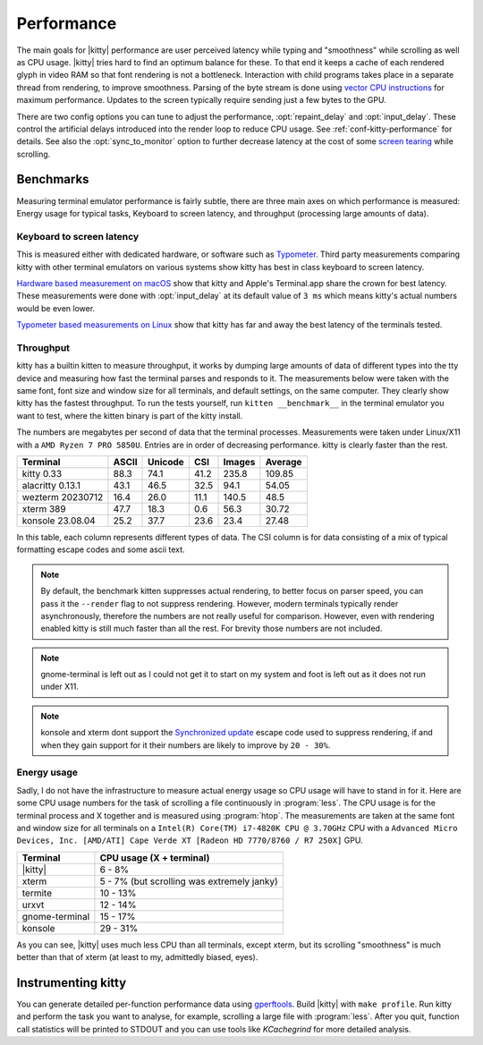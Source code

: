 Performance
===================

The main goals for |kitty| performance are user perceived latency while typing
and "smoothness" while scrolling as well as CPU usage. |kitty| tries hard to
find an optimum balance for these. To that end it keeps a cache of each
rendered glyph in video RAM so that font rendering is not a bottleneck.
Interaction with child programs takes place in a separate thread from
rendering, to improve smoothness. Parsing of the byte stream is done using
`vector CPU instructions
<https://en.wikipedia.org/wiki/Single_instruction,_multiple_data>`__ for
maximum performance. Updates to the screen typically require sending just a few
bytes to the GPU.

There are two config options you can tune to adjust the performance,
:opt:`repaint_delay` and :opt:`input_delay`. These control the artificial delays
introduced into the render loop to reduce CPU usage. See
:ref:`conf-kitty-performance` for details. See also the :opt:`sync_to_monitor`
option to further decrease latency at the cost of some `screen tearing
<https://en.wikipedia.org/wiki/Screen_tearing>`__ while scrolling.

Benchmarks
-------------

Measuring terminal emulator performance is fairly subtle, there are three main
axes on which performance is measured: Energy usage for typical tasks,
Keyboard to screen latency, and throughput (processing large amounts of data).

Keyboard to screen latency
^^^^^^^^^^^^^^^^^^^^^^^^^^^^^

This is measured either with dedicated hardware, or software such as `Typometer
<https://pavelfatin.com/typometer/>`__. Third party measurements comparing
kitty with other terminal emulators on various systems show kitty has best in
class keyboard to screen latency.

`Hardware based measurement on macOS
<https://thume.ca/2020/05/20/making-a-latency-tester/>`__ show that kitty and
Apple's Terminal.app share the crown for best latency. These
measurements were done with :opt:`input_delay` at its default value of ``3 ms``
which means kitty's actual numbers would be even lower.

`Typometer based measurements on Linux
<https://github.com/kovidgoyal/kitty/issues/2701#issuecomment-911089374>`__
show that kitty has far and away the best latency of the terminals tested.

Throughput
^^^^^^^^^^^^^^^^

kitty has a builtin kitten to measure throughput, it works by dumping large
amounts of data of different types into the tty device and measuring how fast
the terminal parses and responds to it. The measurements below were taken with
the same font, font size and window size for all terminals, and default
settings, on the same computer. They clearly show kitty has the fastest
throughput. To run the tests yourself, run ``kitten __benchmark__`` in the
terminal emulator you want to test, where the kitten binary is part of the
kitty install.

The numbers are megabytes per second of data that the terminal
processes. Measurements were taken under Linux/X11 with a ``AMD Ryzen 7 PRO
5850U``. Entries are in order of decreasing performance. kitty is clearly
faster than the rest.

================   ======  ======= ===== ====== =======
Terminal           ASCII   Unicode CSI   Images Average
================   ======  ======= ===== ====== =======
kitty 0.33         88.3    74.1    41.2  235.8  109.85
alacritty 0.13.1   43.1    46.5    32.5  94.1   54.05
wezterm 20230712   16.4    26.0    11.1  140.5  48.5
xterm 389          47.7    18.3    0.6   56.3   30.72
konsole 23.08.04   25.2    37.7    23.6  23.4   27.48
================   ======  ======= ===== ====== =======

In this table, each column represents different types of data. The CSI column
is for data consisting of a mix of typical formatting escape codes and some
ascii text.

.. note::

   By default, the benchmark kitten suppresses actual rendering, to better focus
   on parser speed, you can pass it the ``--render`` flag to not suppress
   rendering. However, modern terminals typically render asynchronously,
   therefore the numbers are not really useful for comparison. However, even
   with rendering enabled kitty is still much faster than all the rest. For
   brevity those numbers are not included.

.. note::

   gnome-terminal is left out as I could not get it to start on my system
   and foot is left out as it does not run under X11.

.. note::

   konsole and xterm dont support the `Synchronized update
   <https://gitlab.com/gnachman/iterm2/-/wikis/synchronized-updates-spec>`__
   escape code used to suppress rendering, if and when they gain support for it
   their numbers are likely to improve by ``20 - 30%``.


Energy usage
^^^^^^^^^^^^^^^^^

Sadly, I do not have the infrastructure to measure actual energy usage so CPU
usage will have to stand in for it. Here are some CPU usage numbers for the
task of scrolling a file continuously in :program:`less`. The CPU usage is for
the terminal process and X together and is measured using :program:`htop`. The
measurements are taken at the same font and window size for all terminals on a
``Intel(R) Core(TM) i7-4820K CPU @ 3.70GHz`` CPU with a ``Advanced Micro
Devices, Inc. [AMD/ATI] Cape Verde XT [Radeon HD 7770/8760 / R7 250X]`` GPU.

==============   =========================
Terminal         CPU usage (X + terminal)
==============   =========================
|kitty|          6 - 8%
xterm            5 - 7% (but scrolling was extremely janky)
termite          10 - 13%
urxvt            12 - 14%
gnome-terminal   15 - 17%
konsole          29 - 31%
==============   =========================

As you can see, |kitty| uses much less CPU than all terminals, except xterm, but
its scrolling "smoothness" is much better than that of xterm (at least to my,
admittedly biased, eyes).

Instrumenting kitty
-----------------------

You can generate detailed per-function performance data using
`gperftools <https://github.com/gperftools/gperftools>`__. Build |kitty| with
``make profile``. Run kitty and perform the task you want to analyse, for
example, scrolling a large file with :program:`less`. After you quit, function
call statistics will be printed to STDOUT and you can use tools like
*KCachegrind* for more detailed analysis.
